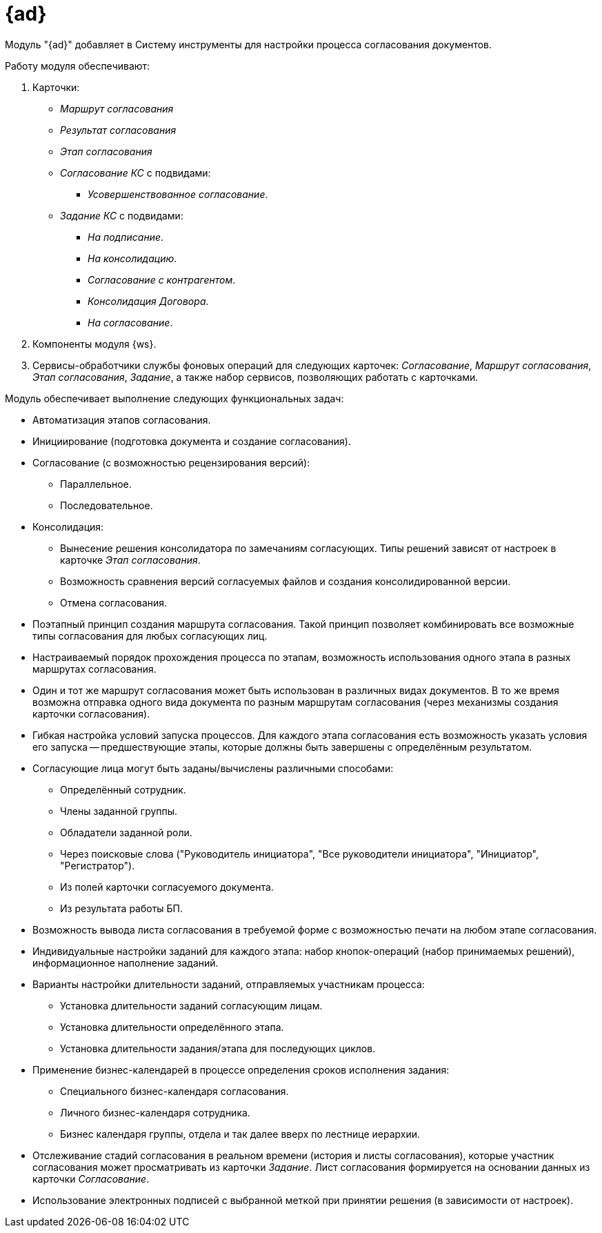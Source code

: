 = {ad}

Модуль "{ad}" добавляет в Систему инструменты для настройки процесса согласования документов.

.Работу модуля обеспечивают:
. Карточки:
+
* _Маршрут согласования_
* _Результат согласования_
* _Этап согласования_
* _Согласование КС_ с подвидами:
** _Усовершенствованное согласование_.
* _Задание КС_ с подвидами:
** _На подписание_.
** _На консолидацию_.
** _Согласование с контрагентом_.
** _Консолидация Договора_.
** _На согласование_.
+
. Компоненты модуля {ws}.
+
. Сервисы-обработчики службы фоновых операций для следующих карточек: _Согласование_, _Маршрут согласования_, _Этап согласования_, _Задание_, а также набор сервисов, позволяющих работать с карточками.

.Модуль обеспечивает выполнение следующих функциональных задач:
* Автоматизация этапов согласования.
* Инициирование (подготовка документа и создание согласования).
* Согласование (с возможностью рецензирования версий):
** Параллельное.
** Последовательное.
* Консолидация:
** Вынесение решения консолидатора по замечаниям согласующих. Типы решений зависят от настроек в карточке _Этап согласования_.
** Возможность сравнения версий согласуемых файлов и создания консолидированной версии.
** Отмена согласования.
* Поэтапный принцип создания маршрута согласования. Такой принцип позволяет комбинировать все возможные типы согласования для любых согласующих лиц.
* Настраиваемый порядок прохождения процесса по этапам, возможность использования одного этапа в разных маршрутах согласования.
* Один и тот же маршрут согласования может быть использован в различных видах документов. В то же время возможна отправка одного вида документа по разным маршрутам согласования (через механизмы создания карточки согласования).
* Гибкая настройка условий запуска процессов. Для каждого этапа согласования есть возможность указать условия его запуска -- предшествующие этапы, которые должны быть завершены с определённым результатом.
* Согласующие лица могут быть заданы/вычислены различными способами:
** Определённый сотрудник.
** Члены заданной группы.
** Обладатели заданной роли.
** Через поисковые слова ("Руководитель инициатора", "Все руководители инициатора", "Инициатор", "Регистратор").
** Из полей карточки согласуемого документа.
** Из результата работы БП.
* Возможность вывода листа согласования в требуемой форме с возможностью печати на любом этапе согласования.
* Индивидуальные настройки заданий для каждого этапа: набор кнопок-операций (набор принимаемых решений), информационное наполнение заданий.
* Варианты настройки длительности заданий, отправляемых участникам процесса:
** Установка длительности заданий согласующим лицам.
** Установка длительности определённого этапа.
** Установка длительности задания/этапа для последующих циклов.
* Применение бизнес-календарей в процессе определения сроков исполнения задания:
** Специального бизнес-календаря согласования.
** Личного бизнес-календаря сотрудника.
** Бизнес календаря группы, отдела и так далее вверх по лестнице иерархии.
* Отслеживание стадий согласования в реальном времени (история и листы согласования), которые участник согласования может просматривать из карточки _Задание_. Лист согласования формируется на основании данных из карточки _Согласование_.
* Использование электронных подписей с выбранной меткой при принятии решения (в зависимости от настроек).
